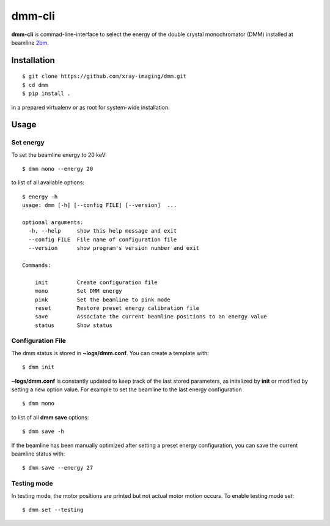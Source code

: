 =======
dmm-cli
=======

**dmm-cli** is commad-line-interface to select the energy of the double crystal monochromator (DMM) installed at 
beamline `2bm <https://docs2bm.readthedocs.io>`_.

Installation
============

::

    $ git clone https://github.com/xray-imaging/dmm.git
    $ cd dmm
    $ pip install .

in a prepared virtualenv or as root for system-wide installation.


Usage
=====

Set energy
----------

To set the beamline energy to 20 keV::

    $ dmm mono --energy 20 

to list of all available options::

    $ energy -h
    usage: dmm [-h] [--config FILE] [--version]  ...

    optional arguments:
      -h, --help     show this help message and exit
      --config FILE  File name of configuration file
      --version      show program's version number and exit

    Commands:
      
        init         Create configuration file
        mono         Set DMM energy
        pink         Set the beamline to pink mode
        reset        Restore preset energy calibration file
        save         Associate the current beamline positions to an energy value
        status       Show status

Configuration File
------------------

The dmm status is stored in **~logs/dmm.conf**. You can create a template with::

    $ dmm init

**~logs/dmm.conf** is constantly updated to keep track of the last stored parameters, as initalized by **init** or modified by setting a new option value. For example to set the beamline to the last energy configuration ::

    $ dmm mono

to list of all **dmm save** options::

    $ dmm save -h
    
If the beamline has been manually optimized after setting a preset energy configuration, you can save the current beamline status with::  

    $ dmm save --energy 27


Testing mode
------------

In testing mode, the motor positions are printed but not actual motor motion occurs. To enable testing mode set:: 

    $ dmm set --testing

